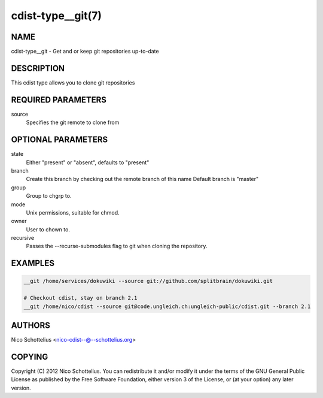 cdist-type__git(7)
==================

NAME
----
cdist-type__git -  Get and or keep git repositories up-to-date


DESCRIPTION
-----------
This cdist type allows you to clone git repositories


REQUIRED PARAMETERS
-------------------
source
    Specifies the git remote to clone from


OPTIONAL PARAMETERS
-------------------
state
    Either "present" or "absent", defaults to "present"

branch
    Create this branch by checking out the remote branch of this name
    Default branch is "master"

group
   Group to chgrp to.

mode
   Unix permissions, suitable for chmod.

owner
   User to chown to.

recursive
   Passes the --recurse-submodules flag to git when cloning the repository.

EXAMPLES
--------

.. code-block:: sh

    __git /home/services/dokuwiki --source git://github.com/splitbrain/dokuwiki.git

    # Checkout cdist, stay on branch 2.1
    __git /home/nico/cdist --source git@code.ungleich.ch:ungleich-public/cdist.git --branch 2.1


AUTHORS
-------
Nico Schottelius <nico-cdist--@--schottelius.org>


COPYING
-------
Copyright \(C) 2012 Nico Schottelius. You can redistribute it
and/or modify it under the terms of the GNU General Public License as
published by the Free Software Foundation, either version 3 of the
License, or (at your option) any later version.
